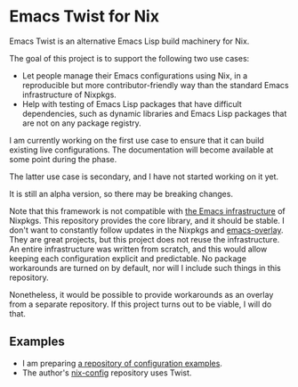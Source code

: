 * Emacs Twist for Nix
[[https://github.com/akirak/emacs-twist/actions/workflows/test.yml][file:https://github.com/akirak/emacs-twist/actions/workflows/test.yml/badge.svg]]

Emacs Twist is an alternative Emacs Lisp build machinery for Nix.

The goal of this project is to support the following two use cases:

- Let people manage their Emacs configurations using Nix, in a reproducible but more contributor-friendly way than the standard Emacs infrastructure of Nixpkgs.
- Help with testing of Emacs Lisp packages that have difficult dependencies, such as dynamic libraries and Emacs Lisp packages that are not on any package registry.

I am currently working on the first use case to ensure that it can build existing live configurations.
The documentation will become available at some point during the phase.

The latter use case is secondary, and I have not started working on it yet.

It is still an alpha version, so there may be breaking changes.

Note that this framework is not compatible with [[https://github.com/NixOS/nixpkgs/blob/master/pkgs/build-support/emacs/generic.nix][the Emacs infrastructure]] of Nixpkgs.
This repository provides the core library, and it should be stable.
I don't want to constantly follow updates in the Nixpkgs and [[https://github.com/nix-community/emacs-overlay][emacs-overlay]].
They are great projects, but this project does not reuse the infrastructure.
An entire infrastructure was written from scratch, and this would allow keeping each configuration explicit and predictable.
No package workarounds are turned on by default, nor will I include such things in this repository.

Nonetheless, it would be possible to provide workarounds as an overlay from a separate repository.
If this project turns out to be viable, I will do that.
** Examples
- I am preparing [[https://github.com/akirak/emacs-twist-examples][a repository of configuration examples]].
- The author's [[https://github.com/akirak/nix-config][nix-config]] repository uses Twist.
